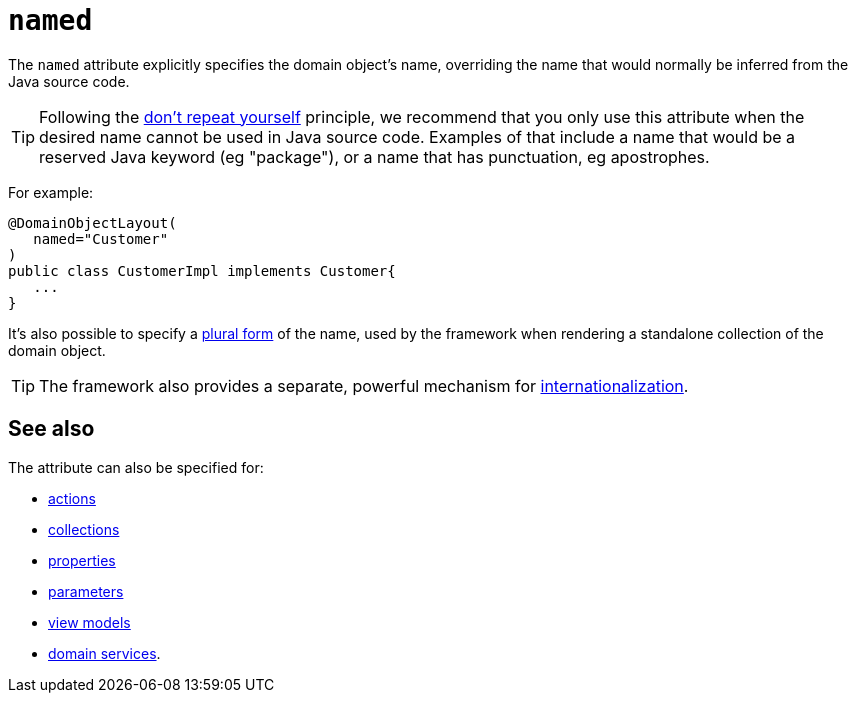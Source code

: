 = `named`
:Notice: Licensed to the Apache Software Foundation (ASF) under one or more contributor license agreements. See the NOTICE file distributed with this work for additional information regarding copyright ownership. The ASF licenses this file to you under the Apache License, Version 2.0 (the "License"); you may not use this file except in compliance with the License. You may obtain a copy of the License at. http://www.apache.org/licenses/LICENSE-2.0 . Unless required by applicable law or agreed to in writing, software distributed under the License is distributed on an "AS IS" BASIS, WITHOUT WARRANTIES OR  CONDITIONS OF ANY KIND, either express or implied. See the License for the specific language governing permissions and limitations under the License.
:page-partial:


The `named` attribute explicitly specifies the domain object's name, overriding the name that would normally be inferred from the Java source code.



[TIP]
====
Following the link:http://en.wikipedia.org/wiki/Don%27t_repeat_yourself[don't repeat yourself] principle, we recommend that you only use this attribute when the desired name cannot be used in Java source code.
Examples of that include a name that would be a reserved Java keyword (eg "package"), or a name that has punctuation, eg apostrophes.
====


For example:

[source,java]
----
@DomainObjectLayout(
   named="Customer"
)
public class CustomerImpl implements Customer{
   ...
}
----

It's also possible to specify a xref:refguide:applib-ant:DomainObjectLayout.adoc#plural[plural form] of the name, used by the framework when rendering a standalone collection of the domain object.


[TIP]
====
The framework also provides a separate, powerful mechanism for xref:userguide:btb:i18n.adoc[internationalization].
====


== See also

The attribute can also be specified for:

* xref:refguide:applib-ant:ActionLayout.adoc#named[actions]
* xref:refguide:applib-ant:CollectionLayout.adoc#named[collections]
* xref:refguide:applib-ant:PropertyLayout.adoc#named[properties]
* xref:refguide:applib-ant:ParameterLayout.adoc#named[parameters]
* xref:refguide:applib-ant:ViewModelLayout.adoc#named[view models]
* xref:refguide:applib-ant:DomainServiceLayout.adoc#named[domain services].
